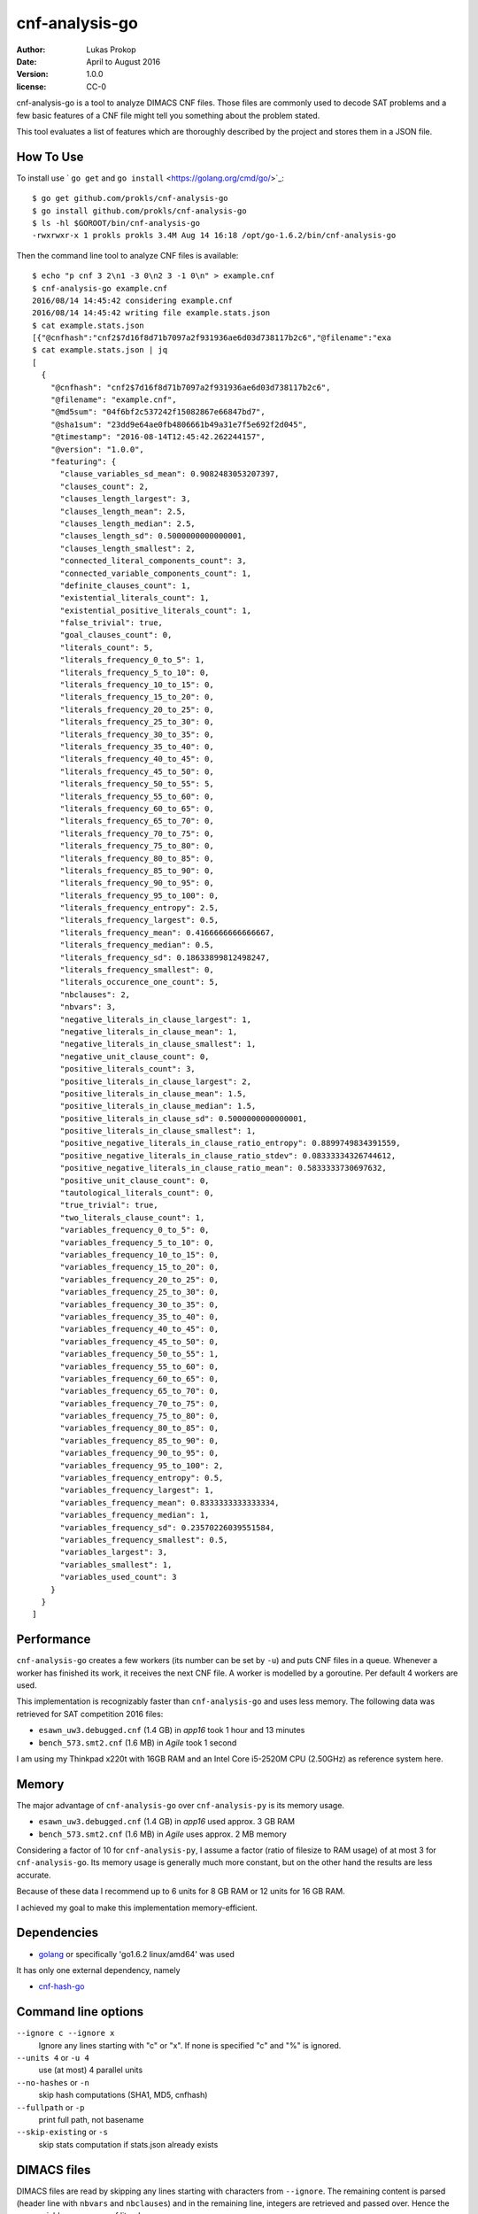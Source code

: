 cnf-analysis-go
===============

:author:     Lukas Prokop
:date:       April to August 2016
:version:    1.0.0
:license:    CC-0

cnf-analysis-go is a tool to analyze DIMACS CNF files.
Those files are commonly used to decode SAT problems and
a few basic features of a CNF file might tell you something
about the problem stated.

This tool evaluates a list of features which are thoroughly
described by the project and stores them in a JSON file.

How To Use
----------

To install use ` ``go get`` and ``go install`` <https://golang.org/cmd/go/>`_::

    $ go get github.com/prokls/cnf-analysis-go
    $ go install github.com/prokls/cnf-analysis-go
    $ ls -hl $GOROOT/bin/cnf-analysis-go
    -rwxrwxr-x 1 prokls prokls 3.4M Aug 14 16:18 /opt/go-1.6.2/bin/cnf-analysis-go

Then the command line tool to analyze CNF files is available::

    $ echo "p cnf 3 2\n1 -3 0\n2 3 -1 0\n" > example.cnf
    $ cnf-analysis-go example.cnf
    2016/08/14 14:45:42 considering example.cnf
    2016/08/14 14:45:42 writing file example.stats.json
    $ cat example.stats.json
    [{"@cnfhash":"cnf2$7d16f8d71b7097a2f931936ae6d03d738117b2c6","@filename":"exa
    $ cat example.stats.json | jq
    [
      {
        "@cnfhash": "cnf2$7d16f8d71b7097a2f931936ae6d03d738117b2c6",
        "@filename": "example.cnf",
        "@md5sum": "04f6bf2c537242f15082867e66847bd7",
        "@sha1sum": "23dd9e64ae0fb4806661b49a31e7f5e692f2d045",
        "@timestamp": "2016-08-14T12:45:42.262244157",
        "@version": "1.0.0",
        "featuring": {
          "clause_variables_sd_mean": 0.9082483053207397,
          "clauses_count": 2,
          "clauses_length_largest": 3,
          "clauses_length_mean": 2.5,
          "clauses_length_median": 2.5,
          "clauses_length_sd": 0.5000000000000001,
          "clauses_length_smallest": 2,
          "connected_literal_components_count": 3,
          "connected_variable_components_count": 1,
          "definite_clauses_count": 1,
          "existential_literals_count": 1,
          "existential_positive_literals_count": 1,
          "false_trivial": true,
          "goal_clauses_count": 0,
          "literals_count": 5,
          "literals_frequency_0_to_5": 1,
          "literals_frequency_5_to_10": 0,
          "literals_frequency_10_to_15": 0,
          "literals_frequency_15_to_20": 0,
          "literals_frequency_20_to_25": 0,
          "literals_frequency_25_to_30": 0,
          "literals_frequency_30_to_35": 0,
          "literals_frequency_35_to_40": 0,
          "literals_frequency_40_to_45": 0,
          "literals_frequency_45_to_50": 0,
          "literals_frequency_50_to_55": 5,
          "literals_frequency_55_to_60": 0,
          "literals_frequency_60_to_65": 0,
          "literals_frequency_65_to_70": 0,
          "literals_frequency_70_to_75": 0,
          "literals_frequency_75_to_80": 0,
          "literals_frequency_80_to_85": 0,
          "literals_frequency_85_to_90": 0,
          "literals_frequency_90_to_95": 0,
          "literals_frequency_95_to_100": 0,
          "literals_frequency_entropy": 2.5,
          "literals_frequency_largest": 0.5,
          "literals_frequency_mean": 0.4166666666666667,
          "literals_frequency_median": 0.5,
          "literals_frequency_sd": 0.18633899812498247,
          "literals_frequency_smallest": 0,
          "literals_occurence_one_count": 5,
          "nbclauses": 2,
          "nbvars": 3,
          "negative_literals_in_clause_largest": 1,
          "negative_literals_in_clause_mean": 1,
          "negative_literals_in_clause_smallest": 1,
          "negative_unit_clause_count": 0,
          "positive_literals_count": 3,
          "positive_literals_in_clause_largest": 2,
          "positive_literals_in_clause_mean": 1.5,
          "positive_literals_in_clause_median": 1.5,
          "positive_literals_in_clause_sd": 0.5000000000000001,
          "positive_literals_in_clause_smallest": 1,
          "positive_negative_literals_in_clause_ratio_entropy": 0.8899749834391559,
          "positive_negative_literals_in_clause_ratio_stdev": 0.08333334326744612,
          "positive_negative_literals_in_clause_ratio_mean": 0.5833333730697632,
          "positive_unit_clause_count": 0,
          "tautological_literals_count": 0,
          "true_trivial": true,
          "two_literals_clause_count": 1,
          "variables_frequency_0_to_5": 0,
          "variables_frequency_5_to_10": 0,
          "variables_frequency_10_to_15": 0,
          "variables_frequency_15_to_20": 0,
          "variables_frequency_20_to_25": 0,
          "variables_frequency_25_to_30": 0,
          "variables_frequency_30_to_35": 0,
          "variables_frequency_35_to_40": 0,
          "variables_frequency_40_to_45": 0,
          "variables_frequency_45_to_50": 0,
          "variables_frequency_50_to_55": 1,
          "variables_frequency_55_to_60": 0,
          "variables_frequency_60_to_65": 0,
          "variables_frequency_65_to_70": 0,
          "variables_frequency_70_to_75": 0,
          "variables_frequency_75_to_80": 0,
          "variables_frequency_80_to_85": 0,
          "variables_frequency_85_to_90": 0,
          "variables_frequency_90_to_95": 0,
          "variables_frequency_95_to_100": 2,
          "variables_frequency_entropy": 0.5,
          "variables_frequency_largest": 1,
          "variables_frequency_mean": 0.8333333333333334,
          "variables_frequency_median": 1,
          "variables_frequency_sd": 0.23570226039551584,
          "variables_frequency_smallest": 0.5,
          "variables_largest": 3,
          "variables_smallest": 1,
          "variables_used_count": 3
        }
      }
    ]


Performance
-----------

``cnf-analysis-go`` creates a few workers (its number can be
set by ``-u``) and puts CNF files in a queue. Whenever a worker
has finished its work, it receives the next CNF file. A worker
is modelled by a goroutine. Per default 4 workers are used.

This implementation is recognizably faster than ``cnf-analysis-go``
and uses less memory. The following data was retrieved for
SAT competition 2016 files:

* ``esawn_uw3.debugged.cnf`` (1.4 GB) in *app16* took 1 hour and 13 minutes
* ``bench_573.smt2.cnf`` (1.6 MB) in *Agile* took 1 second

I am using my Thinkpad x220t with 16GB RAM and an Intel Core
i5-2520M CPU (2.50GHz) as reference system here.

Memory
------

The major advantage of ``cnf-analysis-go`` over ``cnf-analysis-py``
is its memory usage.

* ``esawn_uw3.debugged.cnf`` (1.4 GB) in *app16* used approx. 3 GB RAM
* ``bench_573.smt2.cnf`` (1.6 MB) in *Agile* uses approx. 2 MB memory

Considering a factor of 10 for ``cnf-analysis-py``, I assume a factor
(ratio of filesize to RAM usage) of at most 3 for ``cnf-analysis-go``.
Its memory usage is generally much more constant, but on the other hand
the results are less accurate.

Because of these data I recommend up to 6 units for 8 GB RAM or
12 units for 16 GB RAM.

I achieved my goal to make this implementation memory-efficient.

Dependencies
------------

* `golang <http://golang.org/>`_ or specifically 'go1.6.2 linux/amd64' was used

It has only one external dependency, namely

* `cnf-hash-go <https://github.com/prokls/cnf-hash-go/>`_

Command line options
--------------------

``--ignore c --ignore x``
  Ignore any lines starting with "c" or "x".
  If none is specified "c" and "%" is ignored.
``--units 4`` or ``-u 4``
  use (at most) 4 parallel units
``--no-hashes`` or ``-n``
  skip hash computations (SHA1, MD5, cnfhash)
``--fullpath`` or ``-p``
  print full path, not basename
``--skip-existing`` or ``-s``
  skip stats computation if stats.json already exists

DIMACS files
------------

DIMACS files are read by skipping any lines starting with characters
from ``--ignore``. The remaining content is parsed (header line with
``nbvars`` and ``nbclauses``) and in the remaining line, integers are
retrieved and passed over. Hence the parser yields a sequence of
literals.

Features
--------

Features are documented in my paper "Analyzing CNF benchmarks".

Cheers,
prokls
